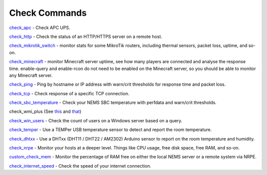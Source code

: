 ####################
Check Commands
####################


`check_apc <https://builddocsforme.readthedocs.io/en/latest/basic/checkapc.html>`__ -
Check APC UPS.

`check_http <https://builddocsforme.readthedocs.io/en/latest/basic/checkhttp.html>`__ -
Check the status of an HTTP/HTTPS server on a remote host.

`check_mikrotik_switch <https://builddocsforme.readthedocs.io/en/latest/basic/checkmikrotik.html>`__ -
monitor stats for some MikroTik routers, including thermal sensors,
packet loss, uptime, and so-on.

`check_minecraft <https://builddocsforme.readthedocs.io/en/latest/basic/checkminecraft.html>`__ -
monitor Minecraft server uptime, see how many players are connected
and analyse the response time. enable-query and enable-rcon do not
need to be enabled on the Minecraft server, so you should be able to
monitor any Minecraft server.

`check_ping <https://builddocsforme.readthedocs.io/en/latest/basic/checkping.html>`__ -
Ping by hostname or IP address with warn/crit thresholds for response
time and packet loss.

`check_tcp <https://builddocsforme.readthedocs.io/en/latest/basic/checktcp.html>`__ -
Check response of a specific TCP connection.

`check_sbc_temperature <https://builddocsforme.readthedocs.io/en/latest/basic/checksbctemp.html>`__ -
Check your NEMS SBC temperature with perfdata and warn/crit
thresholds.

check_wmi_plus
(See `this <https://github.com/speartail/checkwmiplus/blob/master/check_wmi_plus.README.txt>`__ and `that <https://github.com/shinken-monitoring/pack-windows/blob/master/libexec/check_wmi_plus.d/check_wmi_plus.ini>`__)

`check_win_users <https://builddocsforme.readthedocs.io/en/latest/basic/checkwinusers.html>`__ - Check the count of users on a Windows server based on a query.

`check_temper <https://docs.nemslinux.com/hardware/temper.html>`__ - Use a
TEMPer USB temperature sensor to detect and report the room
temperature.

`check_dhtxx <https://docs.nemslinux.com/hardware/dht-sensors.html>`__ -
Use a DHTxx (DHT11 / DHT22 / AM2302) Arduino sensor to report on the
room temperature and humidity.

`check_nrpe <https://builddocsforme.readthedocs.io/en/latest/basic/checknrpe.html>`__ -
Monitor your hosts at a deeper level. Things like CPU usage, free
disk space, free RAM, and so-on.

`custom_check_mem <https://builddocsforme.readthedocs.io/en/latest/basic/customcheckmem.html>`__ -
Monitor the percentage of RAM free on either the local NEMS server or
a remote system via NRPE.

`check_internet_speed <https://builddocsforme.readthedocs.io/en/latest/basic/checkinternetspeed.html>`__ -
Check the speed of your internet connection.